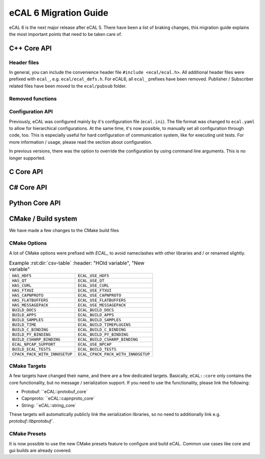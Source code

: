 .. _migration:

======================
eCAL 6 Migration Guide
======================

eCAL 6 is the next major release after eCAL 5.
There have been a list of braking changes, this migration guide explains the most important points that need to be taken care of.


C++ Core API
======================================================


Header files
~~~~~~~~~~~~~~

In general, you can include the convenience header file ``#include <ecal/ecal.h>``.
All additional header files were prefixed with ``ecal_``, e.g. ``ecal/ecal_defs.h``. For eCAL6, all ``ecal_`` prefixes have been removed.
Publisher / Subscriber related files have been moved to the ``ecal/pubsub`` folder.


Removed functions
~~~~~~~~~~~~~~~~~~~~~~




Configuration API
~~~~~~~~~~~~~~~~~~~~~

Previously, eCAL was configured mainly by it's configuration file (``ecal.ini``).
The file format was changed to ``ecal.yaml`` to allow for hierarchical configurations.
At the same time, it's now possible, to manually set all configuration through code, too.
This is especially useful for hard configuration of communication system, like for executing unit tests.
For more information / usage, please read the section about configuration.

In previous versions, there was the option to override the configuration by using command line arguments. This is no longer supported.


C Core API
======================================================




C# Core API
======================================================



Python Core API
======================================================


CMake / Build system
=====================================

We have made a few changes to the CMake build files

CMake Options
~~~~~~~~~~~~~~

A lot of CMake options were prefixed with `ECAL_` to avoid nameclashes with other libraries and / or renamed slightly.


.. csv-table:: Example :rst:dir:`csv-table`
   :header: "HOld variable", "New variable"
   
  ``HAS_HDF5``,                  ``ECAL_USE_HDF5``
  ``HAS_QT``,                    ``ECAL_USE_QT``
  ``HAS_CURL``,                  ``ECAL_USE_CURL``
  ``HAS_FTXUI``,                 ``ECAL_USE_FTXUI``
  ``HAS_CAPNPROTO``,             ``ECAL_USE_CAPNPROTO``
  ``HAS_FLATBUFFERS``,           ``ECAL_USE_FLATBUFFERS``
  ``HAS_MESSAGEPACK``,           ``ECAL_USE_MESSAGEPACK``
  ``BUILD_DOCS``,                ``ECAL_BUILD_DOCS``
  ``BUILD_APPS``,                ``ECAL_BUILD_APPS``
  ``BUILD_SAMPLES``,             ``ECAL_BUILD_SAMPLES``
  ``BUILD_TIME``,                ``ECAL_BUILD_TIMEPLUGINS``
  ``BUILD_C_BINDING``,           ``ECAL_BUILD_C_BINDING``
  ``BUILD_PY_BINDING``,          ``ECAL_BUILD_PY_BINDING``
  ``BUILD_CSHARP_BINDING``,      ``ECAL_BUILD_CSHARP_BINDING``
  ``ECAL_NPCAP_SUPPORT``,        ``ECAL_USE_NPCAP``
  ``BUILD_ECAL_TESTS``,          ``ECAL_BUILD_TESTS``
  ``CPACK_PACK_WITH_INNOSETUP``, ``ECAL_CPACK_PACK_WITH_INNOSETUP``


CMake Targets
~~~~~~~~~~~~~~

A few targets have changed their name, and there are a few dedicated targets.
Basically, ``eCAL::core`` only contains the core functionality, but no message / serialization support.
If you need to use the functionality, please link the following:

- Protobuf: ``eCAL::protobuf_core`
- Capnproto: ``eCAL::capnproto_core`
- String: ``eCAL::string_core`
 
These targets will automatically publicly link the serialization libraries, so no need to additionally link e.g. `protobuf::libprotobuf``.

CMake Presets
~~~~~~~~~~~~~~

It is now possible to use the new CMake presets feature to configure and build eCAL. 
Common use cases like core and gui builds are already covered. 